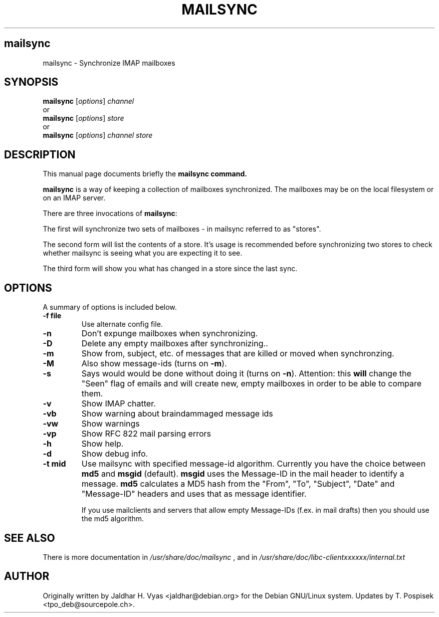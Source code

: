 .\"                                      Hey, EMACS: -*- nroff -*-
.\" First parameter, NAME, should be all caps
.\" Second parameter, SECTION, should be 1-8, maybe w/ subsection
.\" other parameters are allowed: see man(7), man(1)
.TH MAILSYNC SECTION "February 15, 2003"
.\" Please adjust this date whenever revising the manpage.
.\"
.\" Some roff macros, for reference:
.\" .nh        disable hyphenation
.\" .hy        enable hyphenation
.\" .ad l      left justify
.\" .ad b      justify to both left and right margins
.\" .nf        disable filling
.\" .fi        enable filling
.\" .br        insert line break
.\" .sp <n>    insert n+1 empty lines
.\" for manpage-specific macros, see man(7)
.SH mailsync
mailsync \- Synchronize IMAP mailboxes
.SH SYNOPSIS
.B mailsync
.RI [ options ] " channel"
.br
or
.br
.B mailsync
.RI [ options ] " store"
.br
or
.br
.B mailsync
.RI [ options ] " channel store"
.br
.SH DESCRIPTION
This manual page documents briefly the \fBmailsync\fB command.
.PP
.\" TeX users may be more comfortable with the \fB<whatever>\fP and
.\" \fI<whatever>\fP escape sequences to invode bold face and italics, 
.\" respectively.
\fBmailsync\fP is a way of keeping a collection of mailboxes synchronized. The
mailboxes may be on the local filesystem or on an IMAP server.

There are three invocations of \fBmailsync\fP:

The first will synchronize two sets of mailboxes - in mailsync referred to
as "stores".

The second form will list the contents of a store. It's usage is recommended
before synchronizing two stores to check whether mailsync is seeing what you
are expecting it to see.

The third form will show you what has changed in a store since the last
sync.

.SH OPTIONS
A summary of options is included below.
.TP
.B \-f file
Use alternate config file.
.TP
.B \-n
Don't expunge mailboxes when synchronizing.
.TP
.B \-D
Delete any empty mailboxes after synchronizing..
.TP
.B \-m
Show from, subject, etc. of messages that are killed or moved when synchronzing.
.TP
.B \-M
Also show message-ids (turns on \fB\-m\fP).
.TP
.B \-s
Says would would be done without doing it (turns on \fB\-n\fP).
Attention: this \fBwill\fP change the "Seen" flag of emails and will create new,
empty mailboxes in order to be able to compare them.
.TP
.B \-v
Show IMAP chatter.
.TP
.B \-vb
Show warning about braindammaged message ids
.TP
.B \-vw
Show warnings
.TP
.B \-vp
Show RFC 822 mail parsing errors
.TP
.B \-h
Show help.
.TP
.B \-d
Show debug info.
.TP
.B \-t mid
Use mailsync with specified message-id algorithm. Currently you have the
choice between \fBmd5\fP and \fBmsgid\fP (default). \fBmsgid\fP uses the
Message-ID in the mail header to identify a message. \fBmd5\fP calculates
a MD5 hash from the "From", "To", "Subject", "Date" and "Message-ID" headers
and uses that as message identifier.

If you use mailclients and servers that allow empty Message-IDs (f.ex. in mail
drafts) then you should use the md5 algorithm.

.SH SEE ALSO
There is more documentation in
.IR /usr/share/doc/mailsync
, and in
.IR /usr/share/doc/libc-clientxxxxxx/internal.txt
.SH AUTHOR
Originally written by Jaldhar H. Vyas <jaldhar@debian.org> for the Debian
GNU/Linux system. Updates by T. Pospisek <tpo_deb@sourcepole.ch>.
